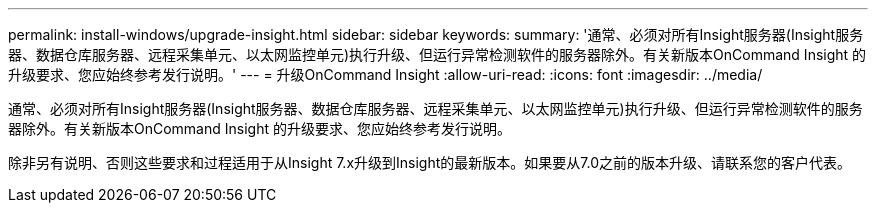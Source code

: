 ---
permalink: install-windows/upgrade-insight.html 
sidebar: sidebar 
keywords:  
summary: '通常、必须对所有Insight服务器(Insight服务器、数据仓库服务器、远程采集单元、以太网监控单元)执行升级、但运行异常检测软件的服务器除外。有关新版本OnCommand Insight 的升级要求、您应始终参考发行说明。' 
---
= 升级OnCommand Insight
:allow-uri-read: 
:icons: font
:imagesdir: ../media/


[role="lead"]
通常、必须对所有Insight服务器(Insight服务器、数据仓库服务器、远程采集单元、以太网监控单元)执行升级、但运行异常检测软件的服务器除外。有关新版本OnCommand Insight 的升级要求、您应始终参考发行说明。

除非另有说明、否则这些要求和过程适用于从Insight 7.x升级到Insight的最新版本。如果要从7.0之前的版本升级、请联系您的客户代表。

